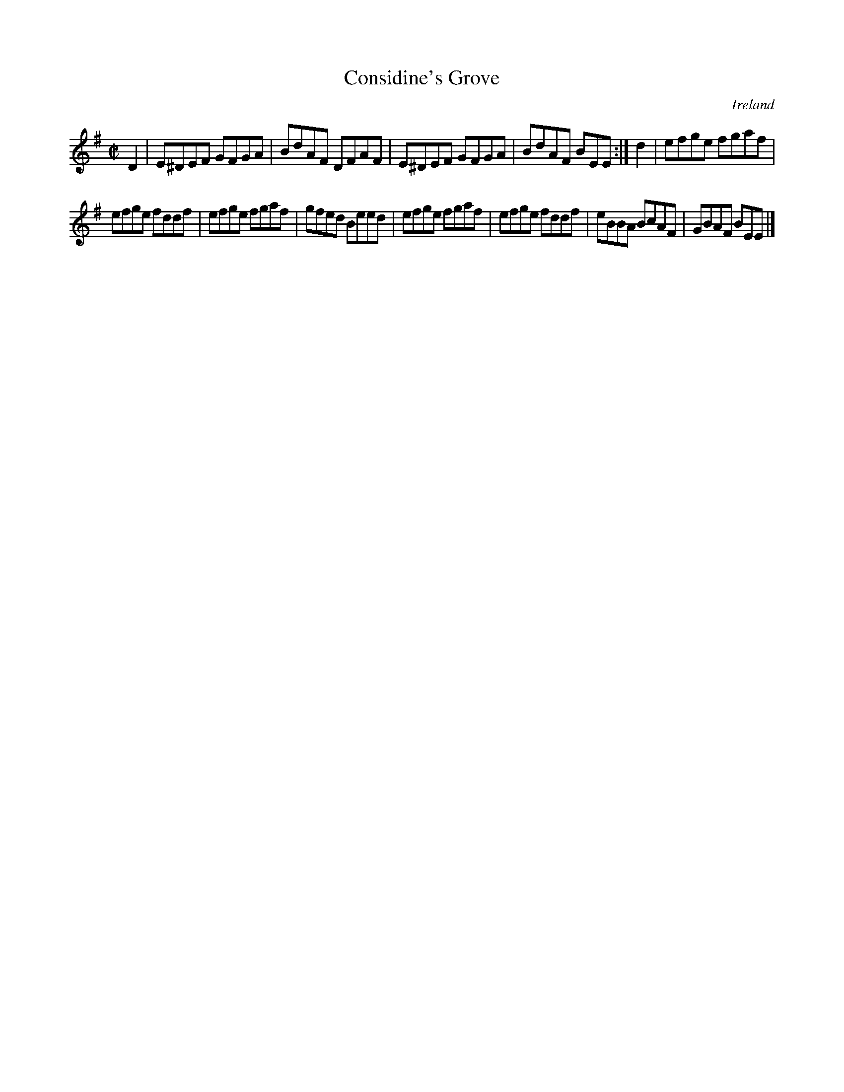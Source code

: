 X:660
T:Considine's Grove
N:anon.
O:Ireland
B:Francis O'Neill: "The Dance Music of Ireland" (1907) no. 660
R:Reel
Z:Transcribed by Frank Nordberg - http://www.musicaviva.com
N:Music Aviva - The Internet center for free sheet music downloads
M:C|
L:1/8
K:Em
D2|E^DEF GFGA|BdAF DFAF|E^DEF GFGA|BdAF BEE:|d2|efge fgaf|
efge fddf|efge fgaf|gfed Beed|efge fgaf|efge fddf|eBBA BcAF|GBAF BEE|]
